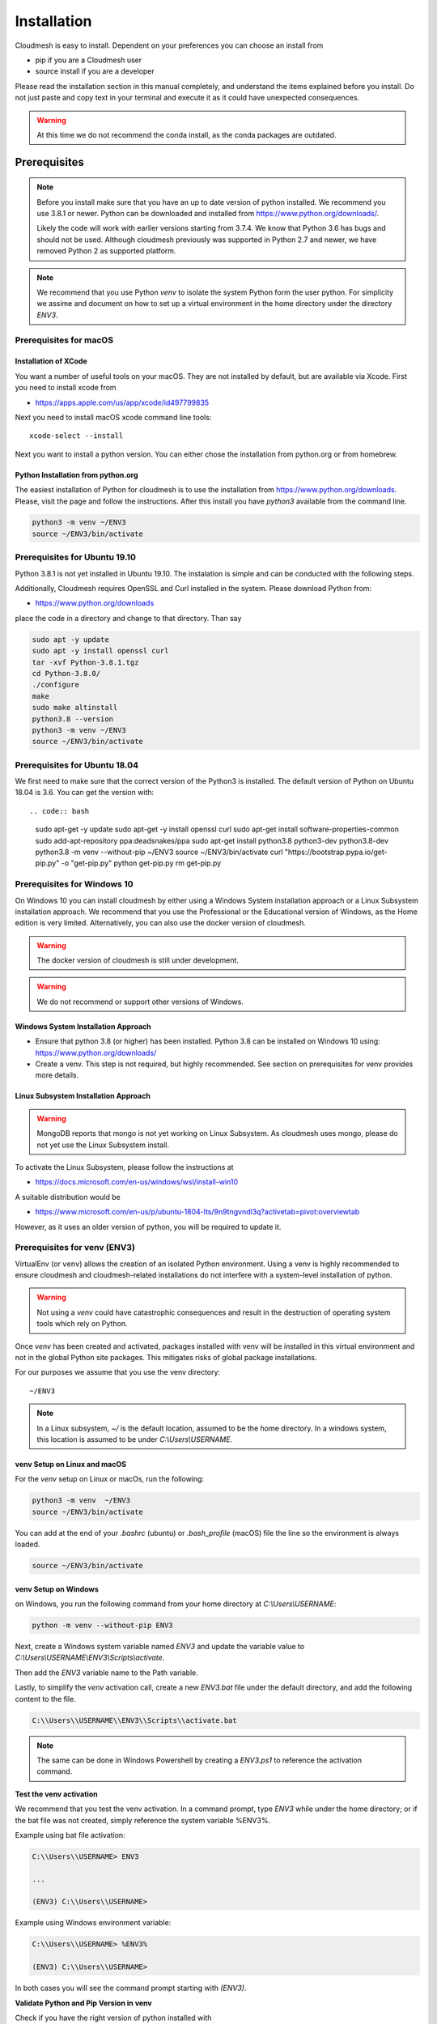 Installation
============

Cloudmesh is easy to install. Dependent on your preferences you can choose an
install from

* pip if you are a Cloudmesh user
* source install if you are a developer

Please read the installation section in this manual completely, and understand
the items explained before you install. Do not just paste and copy text in
your terminal and execute it as it could have unexpected consequences.

.. warning:: At this time we do not recommend the conda install, as the conda
             packages are outdated.

Prerequisites
-------------

.. note::

          Before you install make sure that you have an up to date version of
          python installed.
          We recommend you use 3.8.1 or newer. Python can be
          downloaded and installed from https://www.python.org/downloads/.

          Likely the code will work with earlier versions starting from 3.7.4.
          We know that Python 3.6 has bugs and should not be used. Although
          cloudmesh previously was supported in Python 2.7 and newer, we have
          removed Python 2 as supported platform.

.. note::

          We recommend that you use  Python `venv` to isolate the system Python
          form the user python. For simplicity we assime and document on how to
          set up a virtual environment in the home directory under the
          directory `ENV3`.

Prerequisites for macOS
^^^^^^^^^^^^^^^^^^^^^^^

Installation of XCode
"""""""""""""""""""""

You want a number of useful tools on your macOS. They are not installed by
default, but are available via Xcode. First you need to install xcode from

* https://apps.apple.com/us/app/xcode/id497799835

Next you need to install macOS xcode command line tools::

    xcode-select --install

Next you want to install a python version. You can either chose the installation
from python.org or from homebrew.

Python Installation from python.org
"""""""""""""""""""""""""""""""""""

The easiest installation of Python for cloudmesh is to use the installation from
https://www.python.org/downloads. Please, visit the page and follow the
instructions. After this install you have `python3` available from the
command line.

.. code:: bash

   python3 -m venv ~/ENV3
   source ~/ENV3/bin/activate


Prerequisites for Ubuntu 19.10
^^^^^^^^^^^^^^^^^^^^^^^^^^^^^^

Python 3.8.1 is not yet installed in Ubuntu 19.10. The instalation is simple
and can be conducted with the following steps.

Additionally, Cloudmesh requires OpenSSL and Curl installed in the system.
Please download Python from:

* https://www.python.org/downloads

place the code in a directory and change to that directory. Than say


.. code:: bash

   sudo apt -y update
   sudo apt -y install openssl curl
   tar -xvf Python-3.8.1.tgz
   cd Python-3.8.0/
   ./configure
   make
   sudo make altinstall
   python3.8 --version
   python3 -m venv ~/ENV3
   source ~/ENV3/bin/activate


Prerequisites for Ubuntu 18.04
^^^^^^^^^^^^^^^^^^^^^^^^^^^^^^

We first need to make sure that the correct version of the Python3 is
installed. The default version of Python on Ubuntu 18.04 is 3.6. You can get
the version with::

.. code:: bash

    sudo apt-get -y update
    sudo apt-get -y install openssl curl
    sudo apt-get install software-properties-common
    sudo add-apt-repository ppa:deadsnakes/ppa
    sudo apt-get install python3.8 python3-dev python3.8-dev
    python3.8 -m venv --without-pip ~/ENV3
    source ~/ENV3/bin/activate
    curl "https://bootstrap.pypa.io/get-pip.py" -o "get-pip.py"
    python get-pip.py
    rm get-pip.py


Prerequisites for Windows 10
^^^^^^^^^^^^^^^^^^^^^^^^^^^^

On Windows 10 you can install cloudmesh by either using a Windows
System installation approach or a Linux Subsystem installation
approach. We recommend that you use the Professional or the
Educational version of Windows, as the Home edition is very limited.
Alternatively, you can also use the docker version of cloudmesh.

.. warning:: The docker version of cloudmesh is still under development.

.. warning:: We do not recommend or support other versions of Windows.

Windows System Installation Approach
""""""""""""""""""""""""""""""""""""

* Ensure that python 3.8 (or higher) has been installed. Python 3.8 can be
  installed on Windows 10 using: https://www.python.org/downloads/

* Create a venv. This step is not required, but highly recommended.
  See section on prerequisites for venv provides more details.

Linux Subsystem Installation Approach
"""""""""""""""""""""""""""""""""""""

.. warning:: MongoDB reports that mongo is not yet working on Linux
	         Subsystem. As cloudmesh uses mongo, please do not yet use
	         the Linux Subsystem install.

To activate the Linux Subsystem, please follow the instructions at

* https://docs.microsoft.com/en-us/windows/wsl/install-win10

A suitable distribution would be

* https://www.microsoft.com/en-us/p/ubuntu-1804-lts/9n9tngvndl3q?activetab=pivot:overviewtab

However, as it uses an older version of python, you will be required to update it.

Prerequisites for venv (ENV3)
^^^^^^^^^^^^^^^^^^^^^^^^^^^^^

.. _Use a venv:

VirtualEnv (or ``venv``) allows the creation of an isolated Python environment.
Using a venv is highly recommended to ensure cloudmesh and cloudmesh-related
installations do not interfere with a system-level installation of python.

.. warning:: Not using a `venv` could have catastrophic consequences and
  result in the destruction of operating system tools which rely on
  Python.

Once `venv` has been created and activated, packages installed with venv will
be installed in this virtual environment and not in the global Python site packages.
This mitigates risks of global package installations.

For our purposes we assume that you use the venv directory::

    ~/ENV3

.. note:: In a Linux subsystem, `~/` is the default location, assumed
   to be the home directory.  In a windows system, this location is
   assumed to be under `C:\\Users\\USERNAME`.

venv Setup on Linux and macOS
"""""""""""""""""""""""""""""

For the `venv` setup on Linux or macOs, run the following:

.. code:: bash

   python3 -m venv  ~/ENV3
   source ~/ENV3/bin/activate

You can add at the end of your `.bashrc` (ubuntu) or `.bash_profile`
(macOS) file the line so the environment is always loaded.

.. code:: bash

   source ~/ENV3/bin/activate

venv Setup on Windows
"""""""""""""""""""""

on Windows, you run the following command from your home directory at
`C:\\Users\\USERNAME`:

.. code:: cmd

  python -m venv --without-pip ENV3

Next, create a Windows system variable named `ENV3` and update the
variable value to `C:\\Users\\USERNAME\\ENV3\\Scripts\\activate`.

.. image:: images/ENV3variable.png

Then add the `ENV3` variable name to the Path variable.

.. image:: images/ENV3addedtoPath.png

Lastly, to simplify the `venv` activation call, create a new `ENV3.bat`
file under the default directory, and add the following content to the
file.

.. code:: cmd

  C:\\Users\\USERNAME\\ENV3\\Scripts\\activate.bat

.. note:: The same can be done in Windows Powershell by creating a `ENV3.ps1` to
          reference the activation command.

**Test the venv activation**

We recommend  that you test the venv activation. In a command prompt, type
`ENV3` while under the home directory; or if the bat file was not created,
simply reference the system variable %ENV3%.

Example using bat file activation:

.. code:: bash

   C:\\Users\\USERNAME> ENV3

   ...

   (ENV3) C:\\Users\\USERNAME>


Example using Windows environment variable:

.. code:: bash

   C:\\Users\\USERNAME> %ENV3%

   (ENV3) C:\\Users\\USERNAME>

In both cases you will see the command prompt starting with `(ENV3)`.

**Validate Python and Pip Version in venv**

Check if you have the right version of python installed with

.. code:: bash

   python --version

To make sure you have an up to date version of pip issue the command

.. code:: bash

   pip install pip -U

Now you are ready to install cloudmesh.

Installation of Cloudmesh (End User)
------------------------------------

.. note:: The end user installation steps assume you intend to use
   cloudmesh only as a user.  If you intend to utilize cloudmesh as a
   developer, you must skip ahead to the next section which
   lists the installation steps required for a source install.

The recommended installation approach for cloudmesh is handled through
pip.  Cloudmesh is distributed in different modules, so as an end
user, you only need to install the modules you desire.

Prior to beginning, be sure to activate your venv, e.g.``ENV3``. Then,
depending on your needs, you can install the cloudmesh `cloud` or
`storage` bundle with:

.. code:: bash

   pip install cloudmesh-cloud

or

.. code:: bash

   pip install cloudmesh-storage # not yet supported

Please note that the storage bundle also includes
`cloudmesh-cloud`. Additional packages include but are not yet
released:

.. code:: bash

   pip install cloudmesh-flow    # not yet supported
   pip install cloudmesh-emr     # not yet supported
   pip install cloudmesh-batch   # not yet supported
   pip install cloudmesh-openapi # not yet supported


Once installed, test the cloudmesh command and at the same time create
a configuration file. This is done by invoking the ``cms`` command the first
time. Thus, just type the command


.. code:: bash

   cms help

in your terminal. It will create a directory `~/.cloudmesh`
in which you can find the configuration file::

    ~/.cloudmesh/cloudmesh.yaml


Anaconda and Conda
^^^^^^^^^^^^^^^^^^

Cloudmesh can be installed in anaconda with pip.

We also have the base packages available as conda packages on conda hub
in the chanel ``laszewski``. This includes

-  cloudmesh-common
-  cloudmesh-cmd5
-  cloudmesh-sys

However, these packages are no longer maintained. We find that the use of pip
is the prefered mechanism for installing python packages.

Installation of Cloudmesh (Source Install for Developers)
---------------------------------------------------------

If you are a developer, you must use or simple source installation
steps. For this reason we wrote the ``cloudmesh-installer`` script
that conveniently downloads the needed repositories, installs them,
and can also be used to updates them. More documentation about the
installer can be found at

*  <https://github.com/cloudmesh/cloudmesh-installer>

First make sure you have a python ``venv`` created, as described in
the prerequisites for venv section (see `Use a venv`_). Activate the
venv (`ENV3`).

Navigate to for example the home directory, Then create an empty
directory labeled ``cm``, and change into the `cm` directory.

.. code:: bash

   mkdir cm
   cd cm

Before beginning the installation, be sure to confirm `pip` is up to date

.. code:: bash

   pip install pip -U

and then run the following:

.. code:: bash

   pip install cloudmesh-installer

After `cloudmesh-installer` has been installed  (while still under the `cm` directory),
run the following command to list the available cloudmesh `bundles`:

.. code:: bash

   cloudmesh-installer list

Once you have decided which bundle to install you can proceed. If you only want
to use compute resources the bundle name ``cloud`` will be what you want.
If in addition you also like to work on storage, the bundle name ``storage``
needs to be used.

Let, us assume you chose `cloud`, than you can install cloudmesh with

.. code:: bash

   cloudmesh-installer git clone cloud
   cloudmesh-installer install cloud

It will take a while for the install to complete. On newer machines it
takes 1 minute, on older machines, it may take significantly
longer. Please watch your system resource information if the install
takes a long time. Make sure to terminate other resource hungry
programs.  After the installation is complete, you can then test if
you have successfully installed it by issuing the following command:

.. code:: bash

    cms help

Not only will you see a list of commands, a directory `~/.cloudmesh` with some
of cloudmesh's default configuration files will be installed. You will need to
modify these files at some point.


Cloudmesh Updates
^^^^^^^^^^^^^^^^^

To update the source from GitHub, simply use the `cloudmesh-installer` command
while making sure to specify the desired bundle name, let us assume you use
``cloud``

.. code:: bash

    cloudmesh-installer git pull cloud

If you see any conflicts make sure to resolve them.

Please note that in an update it could also be possible that the format of the
`cloudmesh.yaml` file may have changed. Thus we always recommend that you also
update the yaml file to the newest format. You can check the yaml file with

.. code:: bash

    cms config check


As developer sometimes it may be best to make a backup of the `cm` and
`~\\.cloudmesh` directory or individual repositories in the cm
directory. Then copy your changes into the newest code. Make sure to
remove all python artifacts in the backup directory the command

.. code:: bash

    cd cm
    cloudmesh-installer clean --dir=. --force


Reinstallation
^^^^^^^^^^^^^^

In case you need to reinstall cloudmesh and you have used previously the
`cloudmesh-installer`, you can do it as follows (We assume you have used venv
and the `cloudmesh-installer` in the directory cm as documented previously):

.. code:: bash

    cd cm # the directory where your source locates
    cloudmesh-installer clean --dir=. --force
    cloudmesh-installer clean --ENV=~/ENV3 --force
    python3 -m venv ~/ENV3
    pip install pip -U
    pip install cloudmesh-installer
    cloudmesh-installer install cloud
    cms help


.cloudmesh directory
--------------------

All cloudmesh related configuration information is stored in the
`.cloudmesh` directory.  In case you want to start fresh, simply
delete that directory and its subdirectories. However, if you need
information from it make sure you make a backup.

Please note that in this file you have sensitive information and it
should never be backed up into GitHub, box, icloud, or other such services.
Keep it on your computer or back it up on an secure encrypted external hard
drive or storage media only you have access to.


Installation of MongoDB
-----------------------

MongoDB Installation Steps
^^^^^^^^^^^^^^^^^^^^^^^^^^

The following steps document the MongoDB server configuration and
installation steps from the standpoint of a fresh install. We
recommend utilizing our build script for a seamless installation
experience.  However, If you already have a pre-existing installation
of MongoDB, please feel free to skip ahead once you've reviewed the
configuration steps and confirmed you have an admin user with a strong
password created. Please also note that some commands we use during
the development wipe out the database completely including all
collections. So make a backup. 

If you would like to remove an existing MongoDB installation, please
skip to the next subsection in order to reference the uninstall steps
for MongoDB; then revert back to this section to kick off a fresh
install.

You should also note to *not* expose mongo on the internet in order
to keep your information within mongo private.

Prior to starting the MongoDB installation, you will need to install and
configure the ``cloudmesh.yaml`` file if you have not already done so.
To install it, run the following command:

.. code:: bash

   cms help

Then, be sure to edit the cloudmesh.yaml configuration file (which is created
under ``~/.cloudmesh`` directory) and update the parameters values used in the
mongo install. You can use a text editor, such as:

.. code:: bash

   emacs ~/.cloudmesh/cloudmesh.yaml

and change the password of the mongo entry to something of your choosing.
Note, be sure to use a very strong password credential::

   MONGO_PASSWORD: TBD

In case you do not have mongod installed, you can do so for macOS and Ubuntu
18.xx by setting the following variable::

   MONGO_AUTOINSTALL: True

Alternatively you can set these cloudmesh.yaml parameter values from the
command line  without using an editor by running the following:

.. code:: bash

   cms config set cloudmesh.data.mongo.MONGO_AUTOINSTALL=True
   cms config set cloudmesh.data.mongo.MONGO_PASSWORD=YOURPASSWORD

Another item to note is the default location of the MongoDB installation.
In a Linux/MacOS environment, the default installation path will be under
``~/local/mongo/bin``. In a Windows environment, the default path is under
``C:\\Users\\USERNAME\\.cloudmesh\\mongo``. If you would like to change these
paths, be sure to update these in the cloudmesh.yaml file.

Once configuration of the cloudmesh.yaml file has been completed,  run the
following command to install mongo:

.. code:: bash

  cms admin mongo install

.. note:: In a Windows installation, we are only required to install
          MongoDB Server, *not* MongoDB Service. By default, the
          silent installer will attempt to install and start the
          MongoDB System Service. When prompted that the Service
          failed to start, simply select ``Ignore``.

.. image:: images/MongoInstall_Windows_Ignore.png

After the installation completes, in a Linux/MacOS environment, confirm the
MongoDB installation path was added to the ``.bash_*`` file. This should have
already been done automatically if the ``cms admin mongo install`` command
was used to kick off the installation.

In a Windows environment, however, the default path is not automatically added
to the Path variable, so you will need to add this manually:

.. image:: images/MongoInstall_Windows_Path.png


Now that MongoDB has been installed, we can simultaneously password protect
mongo (as per the password you've entered in the yaml file), and test the
installation by running the following command:

.. code:: bash

    cms admin mongo create

Then, confirm you can start mongo for cloudmesh with:

.. code:: bash

   cms admin mongo start

In case you need to stop it, you can use the command:

.. code:: bash

   cms admin mongo stop

Please remember that for cloudmesh to work properly you need to start
mongo. In case you need a different port you can configure that in the yaml
file.

Uninstall of MongoDB on Windows 10
^^^^^^^^^^^^^^^^^^^^^^^^^^^^^^^^^^

This section documents the necessary steps required to uninstall MongoDB.

Note that there are two distinct uninstallation steps to consider. If you have
installed MongoDB using the cloudmesh installer
(i.e. ``cms admin mongo install``), Mongo is not installed with a service by
default, and can be simply uninstalled by removing the install directories
under ``~\\.cloudmesh`` (reference the MONGO_PATH, MONGO_LOG, and MONGO_HOME
variables within the cloudmesh.yaml file for specifics).

If, however, you have a pre-existing installation of MongoDB, or
have MongoDB Server Service installed through an alternative installation method
outside of cloudmesh, proceed through the following steps if you wish to
completely uninstall MongoDB.


To uninstall, please terminate the running MongoDB service (if
applicable), *then* delete it. To stop the service, open Task Manager
and confirm the status = `Stopped`. If it is not stoppe, please do
so. To delete it, run the following as an administrator from the
command line:

.. code:: bash

   sc.exe delete MongoDB

Next, delete the Mongo installation directories. Please reference the
cloudmesh.yaml file for the MONGO_HOME, MONGO_PATH, and MONGO_LOG path values if
``cms admin mongo install`` was attempted at some point.


.. image:: images/MongoInstall_Windows_InstallPathYAML.png

Finally, execute the mongodb `msiexe` installer to check if there are
any remaining components that need to be uninstalled. Once launched,
click on the `Remove` button. Note that this installer can be
downloaded locally using the URL found under the MONGO_DOWNLOAD
variable in the cloudmesh.yaml file.

.. image:: images/MongoInstall_Windows_msiexec.png

.. note:: If Compass was installed, this can simply be removed by
          navigating to the Windows 'Add Remove Programs'.

You have now successfully removed MongoDB, and are ready to reinstall
a fresh instance.


Prerequisites for ssh key
-------------------------

In order for you to use cloudmesh you will need an ssh key. This can be
created from the command line with

.. code:: bash

    ssh-keygen

Please make sure to use a passphrase with your key. Anyone telling you to use
a passwordless key is giving you a wrong advice.

Next you want to add a keyname that you use in your clouds to the cloudmesh
yaml file. You can do this by completing the profile or form the command line
with:

.. code:: bash

    cms config set cloudmesh.profile.user=YOURUSERNAME
    cms set key user=YOURUSERNAME

The `cms init` includes this automatically.

Installation of cloudmesh with Docker
-------------------------------------

Cloudmesh can also be installed with a specialized `cloudmesh-cmsd`
command that is distributed as source and on PyPi.

TODO: describe
